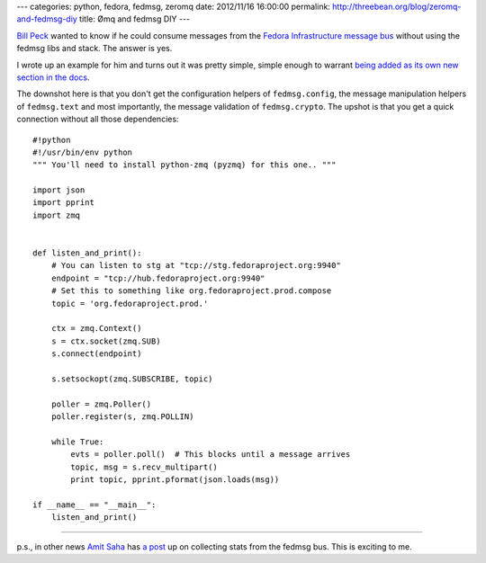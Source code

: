 ---
categories: python, fedora, fedmsg, zeromq
date: 2012/11/16 16:00:00
permalink: http://threebean.org/blog/zeromq-and-fedmsg-diy
title: Ømq and fedmsg DIY
---

`Bill Peck <https://github.com/p3ck/>`_ wanted to know if he could consume
messages from the `Fedora Infrastructure message bus <http://fedmsg.rtfd.org>`_
without using the fedmsg libs and stack.  The answer is yes.

I wrote up an example for him and turns out it was pretty simple, simple enough
to warrant `being added as its own new section in the docs
<http://fedmsg.readthedocs.org/en/latest/consuming/#diy-listening-with-raw-zeromq>`_.

The downshot here is that you don't get the configuration helpers of
``fedmsg.config``, the message manipulation helpers of ``fedmsg.text`` and most
importantly, the message validation of ``fedmsg.crypto``.  The upshot is that
you get a quick connection without all those dependencies::

    #!python
    #!/usr/bin/env python
    """ You'll need to install python-zmq (pyzmq) for this one.. """

    import json
    import pprint
    import zmq


    def listen_and_print():
        # You can listen to stg at "tcp://stg.fedoraproject.org:9940"
        endpoint = "tcp://hub.fedoraproject.org:9940"
        # Set this to something like org.fedoraproject.prod.compose
        topic = 'org.fedoraproject.prod.'

        ctx = zmq.Context()
        s = ctx.socket(zmq.SUB)
        s.connect(endpoint)

        s.setsockopt(zmq.SUBSCRIBE, topic)

        poller = zmq.Poller()
        poller.register(s, zmq.POLLIN)

        while True:
            evts = poller.poll()  # This blocks until a message arrives
            topic, msg = s.recv_multipart()
            print topic, pprint.pformat(json.loads(msg))

    if __name__ == "__main__":
        listen_and_print()

----

p.s., in other news `Amit Saha
<https://fedoraproject.org/wiki/User:Amitksaha>`_ has `a post
<http://echorand.me/2012/11/16/mining-the-fedora-infrastracture-bus/>`_ up
on collecting stats from the fedmsg bus.  This is exciting to me.
